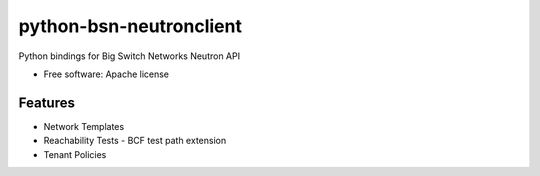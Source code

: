 ===============================
python-bsn-neutronclient
===============================

Python bindings for Big Switch Networks Neutron API

* Free software: Apache license

Features
--------

* Network Templates
* Reachability Tests - BCF test path extension
* Tenant Policies
